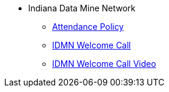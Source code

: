 * Indiana Data Mine Network
** xref:attendance_policy.adoc[Attendance Policy]
** xref:attachment$NDMN-student-welcome.pdf[IDMN Welcome Call]
** https://youtu.be/aUpFiv1v2Lo[IDMN Welcome Call Video]